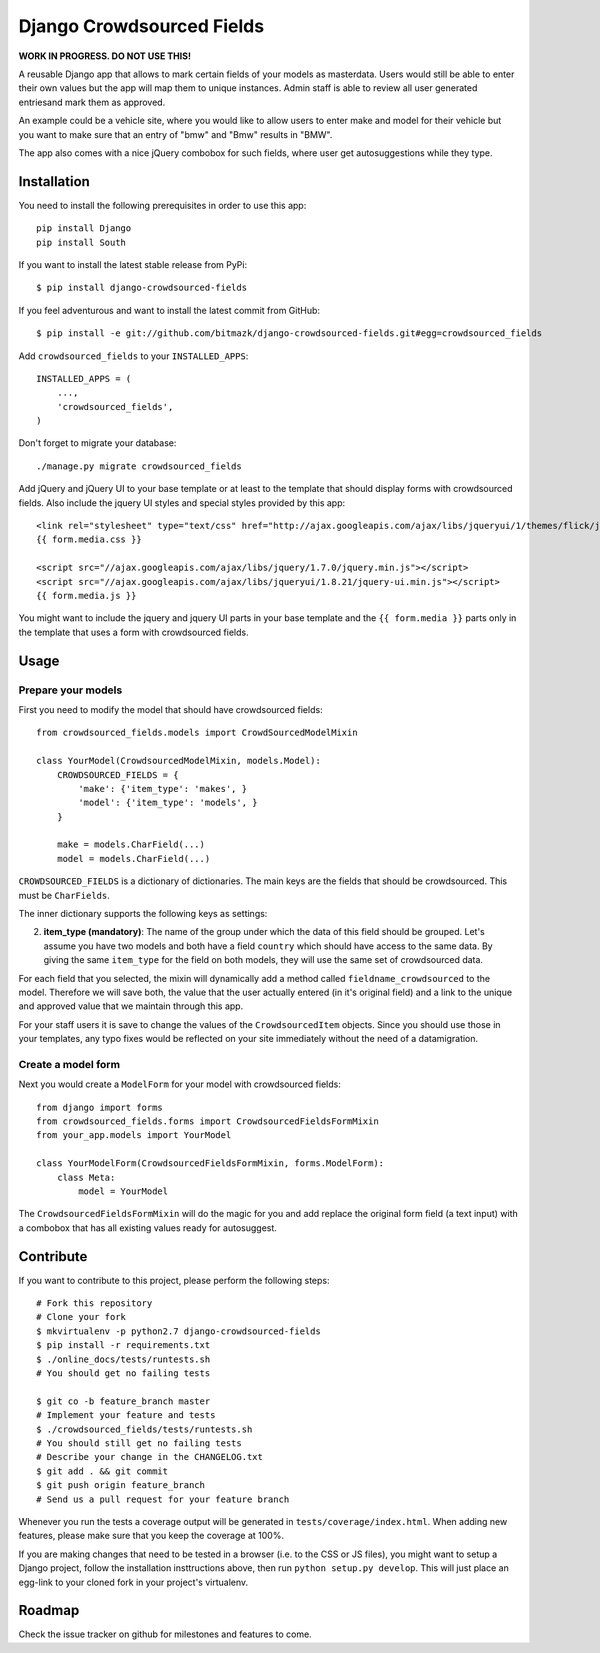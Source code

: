 Django Crowdsourced Fields
==========================

**WORK IN PROGRESS. DO NOT USE THIS!**

A reusable Django app that allows to mark certain fields of your models as
masterdata. Users would still be able to enter their own values but the app
will map them to unique instances. Admin staff is able to review all user
generated entriesand mark them as approved.

An example could be a vehicle site, where you would like to allow users to
enter make and model for their vehicle but you want to make sure that an
entry of "bmw" and "Bmw" results in "BMW".

The app also comes with a nice jQuery combobox for such fields, where user get
autosuggestions while they type.

Installation
------------

You need to install the following prerequisites in order to use this app::

    pip install Django
    pip install South

If you want to install the latest stable release from PyPi::

    $ pip install django-crowdsourced-fields

If you feel adventurous and want to install the latest commit from GitHub::

    $ pip install -e git://github.com/bitmazk/django-crowdsourced-fields.git#egg=crowdsourced_fields

Add ``crowdsourced_fields`` to your ``INSTALLED_APPS``::

    INSTALLED_APPS = (
        ...,
        'crowdsourced_fields',
    )

Don't forget to migrate your database::

    ./manage.py migrate crowdsourced_fields

Add jQuery and jQuery UI to your base template or at least to the template that 
should display forms with crowdsourced fields. Also include the jquery UI
styles and special styles provided by this app::

    <link rel="stylesheet" type="text/css" href="http://ajax.googleapis.com/ajax/libs/jqueryui/1/themes/flick/jquery-ui.css">
    {{ form.media.css }}

    <script src="//ajax.googleapis.com/ajax/libs/jquery/1.7.0/jquery.min.js"></script>
    <script src="//ajax.googleapis.com/ajax/libs/jqueryui/1.8.21/jquery-ui.min.js"></script>
    {{ form.media.js }}

You might want to include the jquery and jquery UI parts in your base template
and the ``{{ form.media }}`` parts only in the template that uses a form with
crowdsourced fields.

Usage
-----

Prepare your models
+++++++++++++++++++

First you need to modify the model that should have crowdsourced fields::

    from crowdsourced_fields.models import CrowdSourcedModelMixin

    class YourModel(CrowdsourcedModelMixin, models.Model):
        CROWDSOURCED_FIELDS = {
            'make': {'item_type': 'makes', }
            'model': {'item_type': 'models', }
        }

        make = models.CharField(...)
        model = models.CharField(...)

``CROWDSOURCED_FIELDS`` is a dictionary of dictionaries. The main keys are the
fields that should be crowdsourced. This must be ``CharFields``.

The inner dictionary supports the following keys as settings:

2. **item_type (mandatory)**: The name of the group under which the data of
   this field should be grouped. Let's assume you have two models and both have
   a field ``country`` which should have access to the same data. By giving
   the same ``item_type`` for the field on both models, they will use the same
   set of crowdsourced data.

For each field that you selected, the mixin will dynamically add a method
called ``fieldname_crowdsourced`` to the model. Therefore we will save both,
the value that the user actually entered (in it's original field) and a link to 
the unique and approved value that we maintain through this app.

For your staff users it is save to change the values of the
``CrowdsourcedItem`` objects. Since you should use those in your templates,
any typo fixes would be reflected on your site immediately without the need
of a datamigration.

Create a model form
+++++++++++++++++++

Next you would create a ``ModelForm`` for your model with crowdsourced fields::

    from django import forms
    from crowdsourced_fields.forms import CrowdsourcedFieldsFormMixin
    from your_app.models import YourModel

    class YourModelForm(CrowdsourcedFieldsFormMixin, forms.ModelForm):
        class Meta:
            model = YourModel

The ``CrowdsourcedFieldsFormMixin`` will do the magic for you and add replace
the original form field (a text input) with a combobox that has all existing
values ready for autosuggest.

Contribute
----------

If you want to contribute to this project, please perform the following steps::

    # Fork this repository
    # Clone your fork
    $ mkvirtualenv -p python2.7 django-crowdsourced-fields
    $ pip install -r requirements.txt
    $ ./online_docs/tests/runtests.sh
    # You should get no failing tests

    $ git co -b feature_branch master
    # Implement your feature and tests
    $ ./crowdsourced_fields/tests/runtests.sh
    # You should still get no failing tests
    # Describe your change in the CHANGELOG.txt
    $ git add . && git commit
    $ git push origin feature_branch
    # Send us a pull request for your feature branch

Whenever you run the tests a coverage output will be generated in
``tests/coverage/index.html``. When adding new features, please make sure that
you keep the coverage at 100%.

If you are making changes that need to be tested in a browser (i.e. to the
CSS or JS files), you might want to setup a Django project, follow the
installation insttructions above, then run ``python setup.py develop``. This
will just place an egg-link to your cloned fork in your project's virtualenv.

Roadmap
-------

Check the issue tracker on github for milestones and features to come.

